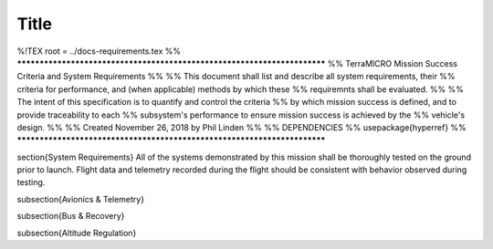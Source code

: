 .. _system-reqs:

Title
=====


%!TEX root = ../docs-requirements.tex
%% *************************************************************************
%% TerraMICRO Mission Success Criteria and System Requirements
%%
%% This document shall list and describe all system requirements, their
%% criteria for performance, and (when applicable) methods by which these
%% requiremnts shall be evaluated.
%%
%% The intent of this specification is to quantify and control the criteria 
%% by which mission success is defined, and to provide traceability to each
%% subsystem's performance to ensure mission success is achieved by the
%% vehicle's design.
%%
%% Created November 26, 2018 by Phil Linden
%%
%% DEPENDENCIES 
%%      \usepackage{hyperref}
%% *************************************************************************

\section{System Requirements}
All of the systems demonstrated by this mission shall be thoroughly tested on
the ground prior to launch. Flight data and telemetry recorded during the flight
should be consistent with behavior observed during testing.

\subsection{Avionics \& Telemetry}

\subsection{Bus \& Recovery}

\subsection{Altitude Regulation}